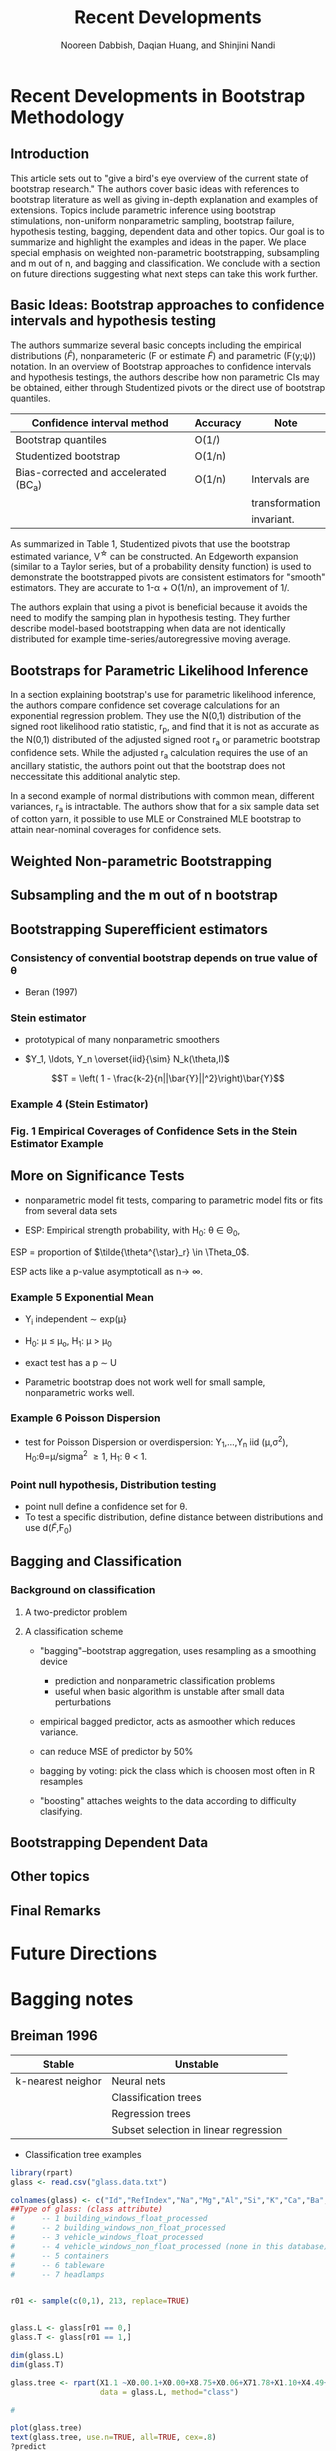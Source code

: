 #+TITLE: Recent Developments 
#+AUTHOR: Nooreen Dabbish, Daqian Huang, and Shinjini Nandi
#+OPTIONS: toc:nil
#+LATEX_HEADER: \usepackage{tikz,pgfplots,pgfplotstable, amsmath, xspace,geometry}
#+LATEX_HEADER: \usetikzlibrary{shapes}
#+LATEX_HEADER: \newcommand{\A}{\ensuremath{\mathcal{A}}\xspace}\newcommand{\B}{\ensuremath{\mathcal{B}}\xspace}\newcommand\pa[1]{\ensuremath{\left(#1\right)}}
#+KEYWORDS: Weighted Bootstrap, Subsampling, M out of N, Bagging
#+startup: beamer
#+LaTeX_CLASS: beamer
#+LaTeX_CLASS_OPTIONS: [bigger]
#+BEAMER_FRAME_LEVEL: 4

\begin{abstract}

\end{abstract}

* Recent Developments in Bootstrap Methodology
** Introduction
 
This article sets out to "give a bird's eye overview of the current
state of bootstrap research." The authors cover basic ideas with
references to bootstrap literature as well as giving in-depth
explanation and examples of extensions. Topics include parametric
inference using bootstrap stimulations, non-uniform nonparametric
sampling, bootstrap failure, hypothesis testing, bagging, dependent
data and other topics. Our goal is to summarize and highlight the
examples and ideas in the paper. We place special emphasis on weighted
non-parametric bootstrapping, subsampling and m out of n, and bagging
and classification. We conclude with a section on
future directions suggesting what next steps can take this work further.

** Basic Ideas: Bootstrap approaches to confidence intervals and hypothesis testing
 
 The authors summarize several basic concepts including the empirical
 distributions ($\hat{F}$), nonparameteric (F or estimate $\tilde{F}$)
and parametric (F(y;\psi)) notation. In an overview of Bootstrap
approaches 
to confidence intervals and hypothesis testings, the authors describe
how 
non parametric CIs may
be obtained, either through Studentized pivots or the direct use of
bootstrap quantiles.

#+NAME: Table 1
|---------------------------------------+---------------+----------------+
| Confidence interval method            | Accuracy      | Note           |
|---------------------------------------+---------------+----------------+
| Bootstrap quantiles                   | O(1/\sqrt{n}) |                |
| Studentized bootstrap                 | O(1/n)        |                |
| Bias-corrected and accelerated (BC_a) | O(1/n)        | Intervals are  |
|                                       |               | transformation |
|                                       |               | invariant.     |
|---------------------------------------+---------------+----------------+

As summarized in Table 1, Studentized pivots that use the bootstrap
estimated variance, V^{\star} can be constructed. An Edgeworth
expansion (similar to a Taylor series, but of a probability density
function) is used to demonstrate the bootstrapped pivots are
consistent estimators for "smooth" estimators. They are accurate to 1-\alpha + O(1/n), an
improvement of 1/\sqrt{n}.

The authors explain that using a pivot is beneficial because it 
avoids the need to modify the samping plan in hypothesis testing.
They further describe model-based bootstrapping when data are not
identically distributed for example time-series/autoregressive moving average.

** Bootstraps for Parametric Likelihood Inference

In a section explaining bootstrap's use for parametric likelihood
inference, the authors compare confidence set coverage calculations 
for an exponential regression problem. They use the N(0,1)
distribution of the signed root likelihood ratio statistic, r_p, and
find that it is not as accurate as the N(0,1) distributed of the
adjusted signed root r_a or parametric bootstrap confidence sets. While the
adjusted r_a calculation requires the use of an ancillary statistic,
the authors point out that the bootstrap does not neccessitate this
additional analytic step.
 
In a second example of normal distributions with common mean,
different variances, r_a is intractable. The authors show that for a
six sample data set of cotton yarn, it possible to use MLE or
Constrained MLE bootstrap to attain near-nominal coverages for
confidence sets.

** Weighted Non-parametric Bootstrapping



** Subsampling and the m out of n bootstrap


** Bootstrapping Superefficient estimators

*** Consistency  of convential bootstrap depends on true value of \theta

+ Beran (1997)

*** Stein estimator

+ prototypical of many nonparametric smoothers

+ $Y_1, \ldots, Y_n \overset{iid}{\sim} N_k(\theta,I)$

$$T = \left( 1 - \frac{k-2}{n||\bar{Y}||^2}\right)\bar{Y}$$

*** Example 4 (Stein Estimator)

*** Fig. 1  Empirical Coverages of Confidence Sets in the Stein Estimator Example

** More on Significance Tests

+ nonparametric model fit tests, comparing to parametric model fits
  or fits from several data sets

+ ESP: Empirical strength probability, with H_0: \theta \in \Theta_0,
ESP = proportion of $\tilde{\theta^{\star}_r} \in \Theta_0$.

ESP acts like a p-value asymptoticall as n\rightarrow \infty.


*** Example 5 Exponential Mean

+ Y_i independent \sim exp(\mu}
+ H_0: \mu \leq \mu_o, H_1: \mu > \mu_0
+ exact test has a p \sim U

+ Parametric bootstrap does not work well for small sample,
  nonparametric works well.

*** Example 6 Poisson Dispersion

+ test for Poisson Dispersion or overdispersion: Y_1,\ldots,Y_n iid (\mu,\sigma^2),
  H_0:\theta=\mu/sigma^2 \geq 1, H_1: \theta < 1.

*** Point null hypothesis, Distribution testing

+ point null define a confidence set for \theta.
+ To test a specific distribution, define distance between
  distributions and use d($\tilde{F}$,F_0)

** Bagging and Classification
*** Background on classification

**** A two-predictor problem

#+begin_latex
\pgfmathsetseed{1138} % set the random seed
\pgfplotstableset{ % Define the equations for x and y
    create on use/x/.style={create col/expr={5.5+2.4*rand}},
    create on use/y/.style={create col/expr={5+1.5*rand}}
}
% create a new table with 30 rows and columns x and y:
\pgfplotstablenew[columns={x,y}]{30}\testtable
\pgfplotstableset{ % Define the equations for x and y
    create on use/x/.style={create col/expr={1.5+rand}},
    create on use/y/.style={create col/expr={2+1.3*rand}}
}
% create a new table with 30 rows and columns x and y:
\pgfplotstablenew[columns={x,y}]{30}\testtabletwo
\pgfplotstableset{ % Define the equations for x and y
    create on use/x/.style={create col/expr={2.5+rand}},
    create on use/y/.style={create col/expr={6+3*rand}}
}
% create a new table with 30 rows and columns x and y:
\pgfplotstablenew[columns={x,y}]{30}\testtablethree

\begin{tikzpicture}
\begin{axis}[
xlabel=Predictor A, % label x axis
ylabel=Predictor B, % label y axis
axis lines=left, %set the position of the axes
xmin=0, xmax=10, % set the min and max values of the x-axis
ymin=0, ymax=10, % set the min and max values of the y-axis
clip=false
]

\addplot [only marks, mark=star, green!30!black] table {\testtable};
\addplot [only marks, mark=diamond, blue] table {\testtabletwo};
\addplot [only marks, mark=square*, red] table {\testtablethree};

\end{axis}

\end{tikzpicture}
#+end_latex

**** A classification scheme
#+begin_latex
\begin{minipage}{.475\textwidth}
\includegraphics[width=0.5\textwidth]{\begin{tikzpicture}[
    thick,
    >=stealth',
    dot/.style = {
      draw,
      circle,
      inner sep = 0pt,
      minimum size = 4pt
    }
  ]
  \coordinate (O) at (0,0);
  \draw[-] (-0.3,0) -- (10.3,0) coordinate[label = {below:Predictor A}] (xmax);
  \draw[-] (0,-0.3) -- (0,10.3) coordinate[label = {right:Predictor B}] (ymax);
  \draw[-] (-0.3,10) -- (10.3,10);
  \draw[-] (10,-0.3) -- (10,10.3);
      	%ticks
    	\foreach \x in {0,...,9}
     		\draw (\x,1pt) -- (\x,-3pt)
			node[anchor=north] {\x};
    	\foreach \y in {0,...,10}
     		\draw (1pt,\y) -- (-3pt,\y) 
     			node[anchor=east] {\y};
        \foreach \x in {0,...,10}
     		\draw (\x,9.9) -- (\x,10.1);
    	\foreach \y in {0,...,10}
     		\draw (9.9,\y) -- (10.1,\y);
  
  \draw[-,red] (4.0,0) -- (4.0,10);
  \draw[-,blue] (0,2.5) -- (4, 2.5);
  
  \node[green!30!black] at (7,5) {Class 1};
  \node[blue] at (1.5,1.5) {Class 2};
  \node[red] at (1.5,6) {Class 3};
 
\end{tikzpicture}
\end{minipage}
\begin{minipage}{.475\textwidth}
\begin{tikzpicture}
[-,thick]
\node {A >= 4}
  [sibling distance=2.5cm]
 child {node {B < 2.5}
    [sibling distance=2cm]
    child {node {Class 3}}
    child {node {Class 2}}
  } 
 child {node {Class 1}
   };
 \end{tikzpicture}
\end{minipage}
#+end_latex



+ "bagging"--bootstrap aggregation, uses resampling as a smoothing device
 - prediction and nonparametric classification problems
 - useful when basic algorithm is unstable after small data perturbations

+ empirical bagged predictor, acts as asmoother which reduces
  variance.

+ can reduce MSE of predictor by 50%

+ bagging by voting: pick the class which is choosen most often in R
  resamples

+ "boosting" attaches weights to the data according to difficulty clasifying.

** Bootstrapping Dependent Data

** Other topics

** Final Remarks

* Future Directions
* Bagging notes

** Breiman 1996

 #+NAME: Classification scheme stability (Breiman 1994)
| Stable            | Unstable                              |
|-------------------+---------------------------------------|
| k-nearest neighor | Neural nets                           |
|                   | Classification trees                  |
|                   | Regression trees                      |
|                   | Subset selection in linear regression |
|-------------------+---------------------------------------|

+ Classification tree examples

#+BEGIN_SRC R :session *paper* :tangle yes :export none
  library(rpart) 
  glass <- read.csv("glass.data.txt")
  
  colnames(glass) <- c("Id","RefIndex","Na","Mg","Al","Si","K","Ca","Ba","Fe","Type")
  ##Type of glass: (class attribute)
  #      -- 1 building_windows_float_processed
  #      -- 2 building_windows_non_float_processed
  #      -- 3 vehicle_windows_float_processed
  #      -- 4 vehicle_windows_non_float_processed (none in this database)
  #      -- 5 containers
  #      -- 6 tableware
  #      -- 7 headlamps
  
  
  r01 <- sample(c(0,1), 213, replace=TRUE)
  
  
  glass.L <- glass[r01 == 0,]
  glass.T <- glass[r01 == 1,]
  
  dim(glass.L)
  dim(glass.T)
  
  glass.tree <- rpart(X1.1 ~X0.00.1+X0.00+X8.75+X0.06+X71.78+X1.10+X4.49+X13.64+X1.52101,
                      data = glass.L, method="class")
  
  #
  
  plot(glass.tree)
  text(glass.tree, use.n=TRUE, all=TRUE, cex=.8)
  ?predict
  
  pred <- predict(glass.tree, glass.T)
  pred
  pred == glass.T[, ncol(glass.T)]
  pred
  
#+END_SRC

* Notes 
** Section 2
 + Notes on Notation:
  - $\hat{F}$ empirical distribution
  - F(y;\psi) parametric model with parameter \psi
  - 

 + Topics to explore/look-up
  - conditions under which bootstrap is consistent (Bickel and
    Freedman 1981)
  - Edgeworth correction
  - Edgeworth expansion
  - permutation tests

** Section 3
- profile log-likelihood l_p(\gamma)

- ratio statistic $w_p(\gamma) = 2(l_p(\hat{\gamma})-l_p(\gamma)) \sim
  \chi^2_1 + O(n^{-1})$

- signed root likelihood ratio statistic $$r_p =
  sgn(\hat{\gamma}-\gamma)w_p(\gamma)^{1/2} \sim N(0,1) +
  O(n^{-1/2})$$

- r_a adjusted r_p $$r_a = r_p + r_p^{-1}\log(u_p/r_p) \sim N(0,1) +
  O(n^{-3/2})$$ where u_p depends on an ancillary statistic.

*** Example 1 Exponential Regression
Lawless(1982)

#+tblname: lawless
| Survival in weeks | log wbc      |
|-------------------+--------------|
|               156 |         2.88 |
|               108 |         4.02 |
|               143 |         3.85 |
|                56 |         3.97 |
|                 1 |          5.0 |
|-------------------+--------------|

+ Exponential regression model: lifetimes T_1,\ldots,T_n,
  independent, E(T_i) = exp(\beta + \xi z_i)

+ want mean lifetime for z_0, parameter of interest \gamma = \beta +
  \xi z_0

+ r_p is exactly pivotal \rightarrow bootstrap yields true sampling
  distribution, 1-\alpha coverage (opposed to coverage error O(1/n)).






*** When r_p is not exactly pivotal
 + can improve errors using constrained estimator
   $(\gamma,\hat{\xi_\gamma})$, to give r_p^\dag with error rate
   O(n^{-3/2}).

+ Robbins-Monro stochastic search algorithm makes this possible
  wit a single bootstrap sample for each value \gamma takes on.





+ strength measurements in six sample of cotton yarn

+ used contstrained mle and simple search algorithm
** Section 4
+ ordinary--uniform resampling
+ null hypothesis sample from $\tilde{F_0}$, constrained by
  $\theta(\tilde{F_0}) = \theta_0$

+ $\hat{F_p}$ distribution that gives prob p_i to Y_i
+ minimize Kullback-Leibler distance
+ resample $\hat{F_p}$ to get $Y^\dag$

*** Example 3: Folded normal mean
Study to compare the coverage properties of bootstrap confidence
intervals for mean \mu of folded standard normal.



- Things to look up:
++ How uniform bootstrapping reduces error by O(n^{-1/2})

** Section 5
+ goal is to provide asymptotic consistency when bootstrap fails
+ subsamples calculated without replacement
+ "m out of n bootstrap" size m<n or m<<n

Unless we have some rigid conditions, bootstrap cannot give the
second-order accuracy. We can get better results asymptotically from
subsampling. Subsampling theory says that we draw the samples without
replacement. M out of N says you can draw the subsamples, without
replacement.  

+ Y random sample from F
+ wish to construct confidence set for \theta
+ J(F) non-degenerate limiting distribution

If we find L, the empirical distribution function from the
subsamples, we can show that it converges to the limiting
distribution very well.

+ time series: subsampling remains valid under strong mixing
  assumption.
 So if it is time series, we have to choose a subsample sequentially.
  Everything holds, but the subsample for example of Y_1, \ldots,
  Y_10, could have been 1 and 4 then 2, but if it is time series you
  have to choose them in order. One way to accomplish this is to
  choose the first element randomly and the remaining items
  sequentially.

+ extra conditions are not required for subsampling
Bootstrap also gives similar consistency, under stricter conditions.
It works under weak conditions as well. Under strong conditions,
using a metric, you can prove bootstrap consistency. These are not
necessary for subsampling.

+ m out of n:  asymptotic validity also true
m out of n is with replacement, subsampling is without replacement.
You can perform m out of n when m^2/n \rightarrow 0. If that holds
true, both methods are the same. Otherwise, subsampling gives better
results (m out of n will not be asymptotically consistent).

+ choice of subsample size
+ level of accuracy
The authors cite an example of concern about the level of accuracy in
which the normal approximation is better than subsampling.

+ summary
When the advantages of subsampling are clear, we prefer it out of
ordinary or m out of n bootstrap. If you are unsure of the validity
of bootstrap, use subsampling. If m out of n is valid, it is
preferrable.


